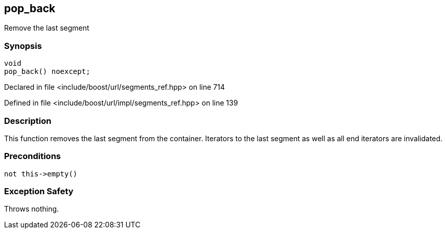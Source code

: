 :relfileprefix: ../../../
[#F9AE118F80D91E1C17ADF7B5C7A2FC435E0D9593]
== pop_back

pass:v,q[Remove the last segment]


=== Synopsis

[source,cpp,subs="verbatim,macros,-callouts"]
----
void
pop_back() noexcept;
----

Declared in file <include/boost/url/segments_ref.hpp> on line 714

Defined in file <include/boost/url/impl/segments_ref.hpp> on line 139

=== Description

pass:v,q[This function removes the last segment] pass:v,q[from the container.]
pass:v,q[Iterators to the last segment as well]
pass:v,q[as all end iterators are invalidated.]

=== Preconditions
[,cpp]
----
not this->empty()
----

=== Exception Safety
pass:v,q[Throws nothing.]


